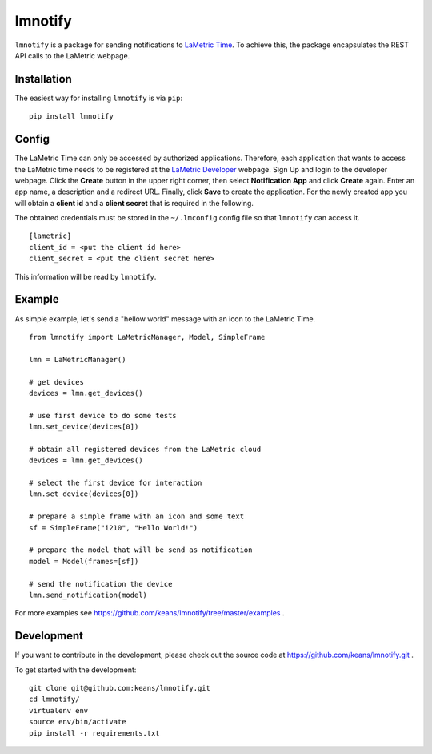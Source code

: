 lmnotify
========

``lmnotify`` is a package for sending notifications to `LaMetric Time <http://lametric.com/>`_. To achieve this, the package encapsulates the REST API calls to the LaMetric webpage.


Installation
------------

The easiest way for installing ``lmnotify`` is via ``pip``:

::

    pip install lmnotify


Config
------

The LaMetric Time can only be accessed by authorized applications. Therefore, each application that wants to access the LaMetric time needs to be registered at the `LaMetric Developer <https://developer.lametric.com>`_ webpage. Sign Up and login to the developer webpage. Click the **Create** button in the upper right corner, then select **Notification App** and click **Create** again. Enter an app name, a description and a redirect URL. Finally, click **Save** to create the application. For the newly created app you will obtain a **client id** and a **client secret** that is required in the following.

The obtained credentials must be stored in the ``~/.lmconfig`` config file so that ``lmnotify`` can access it.

::

    [lametric]
    client_id = <put the client id here>
    client_secret = <put the client secret here>

This information will be read by ``lmnotify``.

Example
-------

As simple example, let's send a "hellow world" message with an icon to the LaMetric Time.

::

    from lmnotify import LaMetricManager, Model, SimpleFrame

    lmn = LaMetricManager()

    # get devices
    devices = lmn.get_devices()

    # use first device to do some tests
    lmn.set_device(devices[0])

    # obtain all registered devices from the LaMetric cloud
    devices = lmn.get_devices()

    # select the first device for interaction
    lmn.set_device(devices[0])

    # prepare a simple frame with an icon and some text
    sf = SimpleFrame("i210", "Hello World!")

    # prepare the model that will be send as notification
    model = Model(frames=[sf])

    # send the notification the device
    lmn.send_notification(model)

For more examples see https://github.com/keans/lmnotify/tree/master/examples .


Development
-----------

If you want to contribute in the development, please check out the source code at https://github.com/keans/lmnotify.git .


To get started with the development:

::

    git clone git@github.com:keans/lmnotify.git
    cd lmnotify/
    virtualenv env
    source env/bin/activate
    pip install -r requirements.txt

